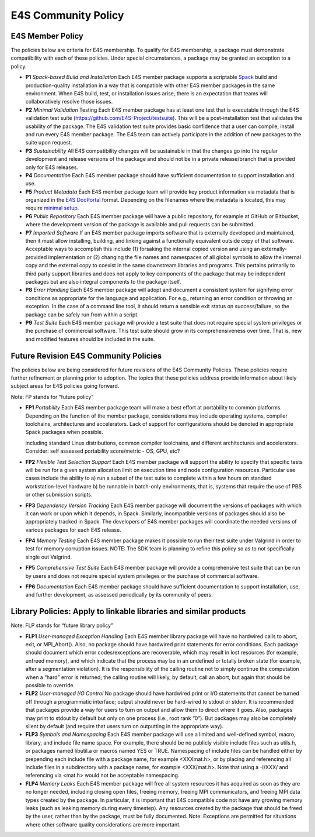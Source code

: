 E4S Community Policy
=====================

E4S Member Policy
-----------------

The policies below are criteria for E4S membership. To qualify for E4S membership, a package must demonstrate compatibility with each of these policies. Under special circumstances, a package may be granted an exception to a policy.

- **P1** *Spack-based Build and Installation* Each E4S member package supports a scriptable `Spack <https://spack.io/>`_ build and production-quality installation in a way that is compatible with other E4S member packages in the same environment. When E4S build, test, or installation issues arise, there is an expectation that teams will collaboratively resolve those issues.

- **P2** *Minimal Validation* Testing Each E4S member package has at least one test that is executable through the E4S validation test suite (https://github.com/E4S-Project/testsuite). This will be a post-installation test that validates the usability of the package. The E4S validation test suite provides basic confidence that a user can compile, install and run every E4S member package. The E4S team can actively participate in the addition of new packages to the suite upon request.

- **P3** *Sustainability* All E4S compatibility changes will be sustainable in that the changes go into the regular development and release versions of the package and should not be in a private release/branch that is provided only for E4S releases.

- **P4** *Documentation* Each E4S member package should have sufficient documentation to support installation and use.

- **P5** *Product Metadata* Each E4S member package team will provide key product information via metadata that is organized in the `E4S DocPortal <https://e4s-project.github.io/DocPortal.html>`_ format. Depending on the filenames where the metadata is located, this may require `minimal setup <https://github.com/E4S-Project/E4S-Documenter/blob/master/README.md>`_.

- **P6** *Public Repository* Each E4S member package will have a public repository, for example at GitHub or Bitbucket, where the development version of the package is available and pull requests can be submitted.

- **P7** *Imported Software* If an E4S member package imports software that is externally developed and maintained, then it must allow installing, building, and linking against a functionally equivalent outside copy of that software. Acceptable ways to accomplish this include (1) forsaking the internal copied version and using an externally-provided implementation or (2) changing the file names and namespaces of all global symbols to allow the internal copy and the external copy to coexist in the same downstream libraries and programs. This pertains primarily to third party support libraries and does not apply to key components of the package that may be independent packages but are also integral components to the package itself.

- **P8** *Error Handling* Each E4S member package will adopt and document a consistent system for signifying error conditions as appropriate for the language and application. For e.g., returning an error condition or throwing an exception. In the case of a command line tool, it should return a sensible exit status on success/failure, so the package can be safely run from within a script.

- **P9** *Test Suite* Each E4S member package will provide a test suite that does not require special system privileges or the purchase of commercial software. This test suite should grow in its comprehensiveness over time. That is, new and modified features should be included in the suite.

Future Revision E4S Community Policies
--------------------------------------

The policies below are being considered for future revisions of the E4S Community Policies. These policies require further refinement or planning prior to adoption. The topics that these policies address provide information about likely subject areas for E4S policies going forward.

Note: FP stands for “future policy”

- **FP1** *Portability* Each E4S member package team will make a best effort at portability to common platforms. Depending on the function of the member package, considerations may include operating systems, compiler toolchains, architectures and accelerators. Lack of support for configurations should be denoted in appropriate Spack packages when possible.

  including standard Linux distributions, common compiler toolchains, and different architectures and accelerators. Consider: self assessed portability score/metric - OS, GPU, etc?

- **FP2** *Flexible Test Selection Support* Each E4S member package will support the ability to specify that specific tests will be run for a given system allocation limit on execution time and node configuration resources. Particular use cases include the ability to a) run a subset of the test suite to complete within a few hours on standard workstation-level hardware b) be runnable in batch-only environments, that is, systems that require the use of PBS or other submission scripts.

- **FP3** *Dependency Version Tracking* Each E4S member package will document the versions of packages with which it can work or upon which it depends, in Spack. Similarly, incompatible versions of packages should also be appropriately tracked in Spack. The developers of E4S member packages will coordinate the needed versions of various packages for each E4S release.

- **FP4** *Memory Testing* Each E4S member package makes it possible to run their test suite under Valgrind in order to test for memory corruption issues. NOTE: The SDK team is planning to refine this policy so as to not specifically single out Valgrind.

- **FP5** *Comprehensive Test Suite* Each E4S member package will provide a comprehensive test suite that can be run by users and does not require special system privileges or the purchase of commercial software.

- **FP6** *Documentation* Each E4S member package should have sufficient documentation to support installation, use, and further development, as assessed periodically by its community of peers.

Library Policies: Apply to linkable libraries and similar products
-------------------------------------------------------------------

Note: FLP stands for “future library policy”

- **FLP1** *User-managed Exception Handling* Each E4S member library package will have no hardwired calls to abort, exit, or MPI_Abort(). Also, no package should have hardwired print statements for error conditions. Each package should document which error codes/exceptions are recoverable, which may result in lost resources (for example, unfreed memory), and which indicate that the process may be in an undefined or totally broken state (for example, after a segmentation violation). It is the responsibility of the calling routine not to simply continue the computation when a “hard” error is returned; the calling routine will likely, by default, call an abort, but again that should be possible to override.

- **FLP2** *User-managed I/O Control* No package should have hardwired print or I/O statements that cannot be turned off through a programmatic interface; output should never be hard-wired to stdout or stderr. It is recommended that packages provide a way for users to turn on output and allow them to direct where it goes. Also, packages may print to stdout by default but only on one process (i.e., root rank “0”). But packages may also be completely silent by default (and require that users turn on outputting in the appropriate way).

- **FLP3** *Symbols and Namespacing* Each E4S member package will use a limited and well-defined symbol, macro, library, and include file name space. For example, there should be no publicly visible include files such as utils.h, or packages named libutil.a or macros named YES or TRUE. Namespacing of include files can be handled either by prepending each include file with a package name, for example <XXXmat.h>, or by placing and referencing all include files in a subdirectory with a package name, for example <XXX/mat.h>. Note that using a -I/XXX/ and referencing via <mat.h> would not be acceptable namespacing.

- **FLP4** *Memory Leaks* Each E4S member package will free all system resources it has acquired as soon as they are no longer needed, including closing open files, freeing memory, freeing MPI communicators, and freeing MPI data types created by the package. In particular, it is important that E4S compatible code not have any growing memory leaks (such as leaking memory during every timestep). Any resources created by the package that should be freed by the user, rather than by the package, must be fully documented. Note: Exceptions are permitted for situations where other software quality considerations are more important.
